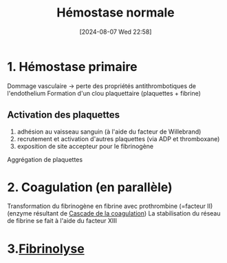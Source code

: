 #+title:      Hémostase normale
#+date:       [2024-08-07 Wed 22:58]
#+filetags:   :hémostase:
#+identifier: 20240807T225847

* 1. Hémostase primaire
Dommage vasculaire -> perte des propriétés antithrombotiques de l'endothelium
Formation d'un clou plaquettaire (plaquettes + fibrine)

** Activation des plaquettes
1. adhésion au vaisseau sanguin (à l'aide du facteur de Willebrand)
2. recrutement et activation d'autres plaquettes (via ADP et thromboxane)
3. exposition de site accepteur pour le fibrinogène
Aggrégation de plaquettes

* 2. Coagulation (en parallèle)
Transformation du fibrinogène en fibrine avec prothrombine (=facteur II) (enzyme résultant de [[denote:20240807T230915][Cascade de la coagulation]])
La stabilisation du réseau de fibrine se fait à l'aide du facteur XIII

* 3.[[denote:20240809T180912][Fibrinolyse]]

